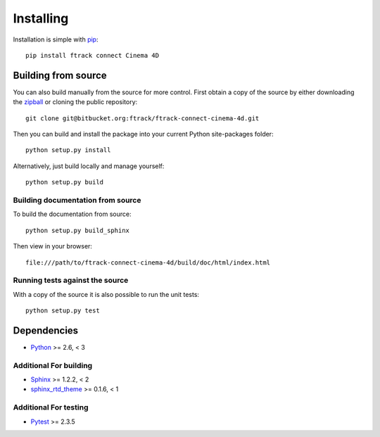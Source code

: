 ..
    :copyright: Copyright (c) 2015 ftrack

.. _installing:

**********
Installing
**********

.. highlight:: bash

Installation is simple with `pip <http://www.pip-installer.org/>`_::

    pip install ftrack connect Cinema 4D

Building from source
====================

You can also build manually from the source for more control. First obtain a
copy of the source by either downloading the
`zipball <https://bitbucket.org/ftrack/ftrack-connect-cinema-4d/get/master.zip>`_ or
cloning the public repository::

    git clone git@bitbucket.org:ftrack/ftrack-connect-cinema-4d.git

Then you can build and install the package into your current Python
site-packages folder::

    python setup.py install

Alternatively, just build locally and manage yourself::

    python setup.py build

Building documentation from source
----------------------------------

To build the documentation from source::

    python setup.py build_sphinx

Then view in your browser::

    file:///path/to/ftrack-connect-cinema-4d/build/doc/html/index.html

Running tests against the source
--------------------------------

With a copy of the source it is also possible to run the unit tests::

    python setup.py test

Dependencies
============

* `Python <http://python.org>`_ >= 2.6, < 3

Additional For building
-----------------------

* `Sphinx <http://sphinx-doc.org/>`_ >= 1.2.2, < 2
* `sphinx_rtd_theme <https://github.com/snide/sphinx_rtd_theme>`_ >= 0.1.6, < 1

Additional For testing
----------------------

* `Pytest <http://pytest.org>`_  >= 2.3.5
